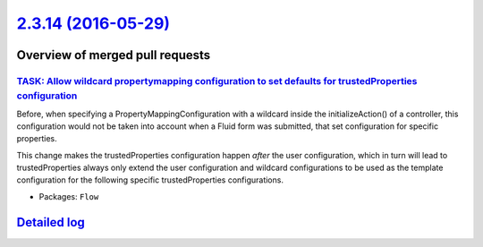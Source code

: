 `2.3.14 (2016-05-29) <https://github.com/neos/flow-development-collection/releases/tag/2.3.14>`_
================================================================================================

Overview of merged pull requests
~~~~~~~~~~~~~~~~~~~~~~~~~~~~~~~~

`TASK: Allow wildcard propertymapping configuration to set defaults for trustedProperties configuration <https://github.com/neos/flow-development-collection/pull/333>`_
------------------------------------------------------------------------------------------------------------------------------------------------------------------------

Before, when specifying a PropertyMappingConfiguration with a wildcard inside the initializeAction() of
a controller, this configuration would not be taken into account when a Fluid form was submitted, that
set configuration for specific properties.

This change makes the trustedProperties configuration happen *after* the user configuration, which in turn
will lead to trustedProperties always only extend the user configuration and wildcard configurations to
be used as the template configuration for the following specific trustedProperties configurations.

* Packages: ``Flow``

`Detailed log <https://github.com/neos/flow-development-collection/compare/2.3.13...2.3.14>`_
~~~~~~~~~~~~~~~~~~~~~~~~~~~~~~~~~~~~~~~~~~~~~~~~~~~~~~~~~~~~~~~~~~~~~~~~~~~~~~~~~~~~~~~~~~~~~
